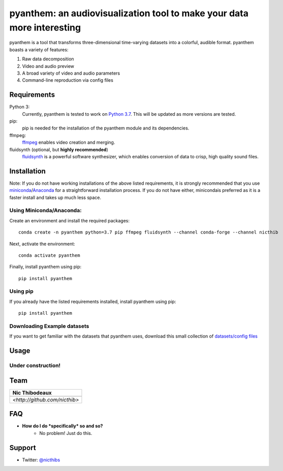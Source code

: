 ***********************************************************************
pyanthem: an audiovisualization tool to make your data more interesting
***********************************************************************

pyanthem is a tool that transforms three-dimensional time-varying datasets into a colorful, audible format. pyanthem boasts a variety of features: 

1) Raw data decomposition
2) Video and audio preview
3) A broad variety of video and audio parameters
4) Command-line reproduction via config files

Requirements
============
Python 3:
   Currently, pyanthem is tested to work on `Python 3.7`_. This will be 
   updated as more versions are tested.

pip:
   pip is needed for the installation of the pyanthem module and its
   dependencies.

ffmpeg:
   ffmpeg_ enables video creation and merging.

fluidsynth (optional, but **highly recommended**)
   fluidsynth_ is a powerful software synthesizer, which enables 
   conversion of data to crisp, high quality sound files.
  
.. _`Python 3.7`: https://www.python.org/downloads/release/python-378/
.. _ffmpeg: https://ffmpeg.org/
.. _fluidsynth: http://www.fluidsynth.org/

Installation
============
Note: If you do not have working installations of the above listed 
requirements, it is strongly recommended that you use miniconda_/Anaconda_ 
for a straightforward installation process. If you do not have either, 
minicondais preferred as it is a faster install and takes up much less space.

Using Miniconda/Anaconda:
----------------

Create an environment and install the required packages::

    conda create -n pyanthem python=3.7 pip ffmpeg fluidsynth --channel conda-forge --channel nicthib

Next, activate the environment::

   conda activate pyanthem

Finally, install pyanthem using pip::
   
   pip install pyanthem
   
Using pip
---------

If you already have the listed requirements installed, install pyanthem 
using pip::

   pip install pyanthem

.. _miniconda: https://docs.conda.io/en/latest/miniconda.html
.. _Anaconda: https://www.anaconda.com/products/individual

Downloading Example datasets
----------------------------

If you want to get familiar with the datasets that pyanthem uses, download 
this small collection of `datasets/config files`_

.. _`datasets/config files`: https://github.com/nicthib/anthem_datasets/archive/master.zip

Usage
=====

Under construction!
-------------------

Team
====

.. |niclogo| image:: https://avatars1.githubusercontent.com/u/34455769?v=3&s=200

.. csv-table::
   :header: Nic Thibodeaux

   |niclogo|
    `<http://github.com/nicthib>`

FAQ
===

- **How do I do *specifically* so and so?**
    - No problem! Just do this.

Support
=======

- Twitter: `@nicthibs`_

.. _`@nicthibs`: http://twitter.com/nicthibs
